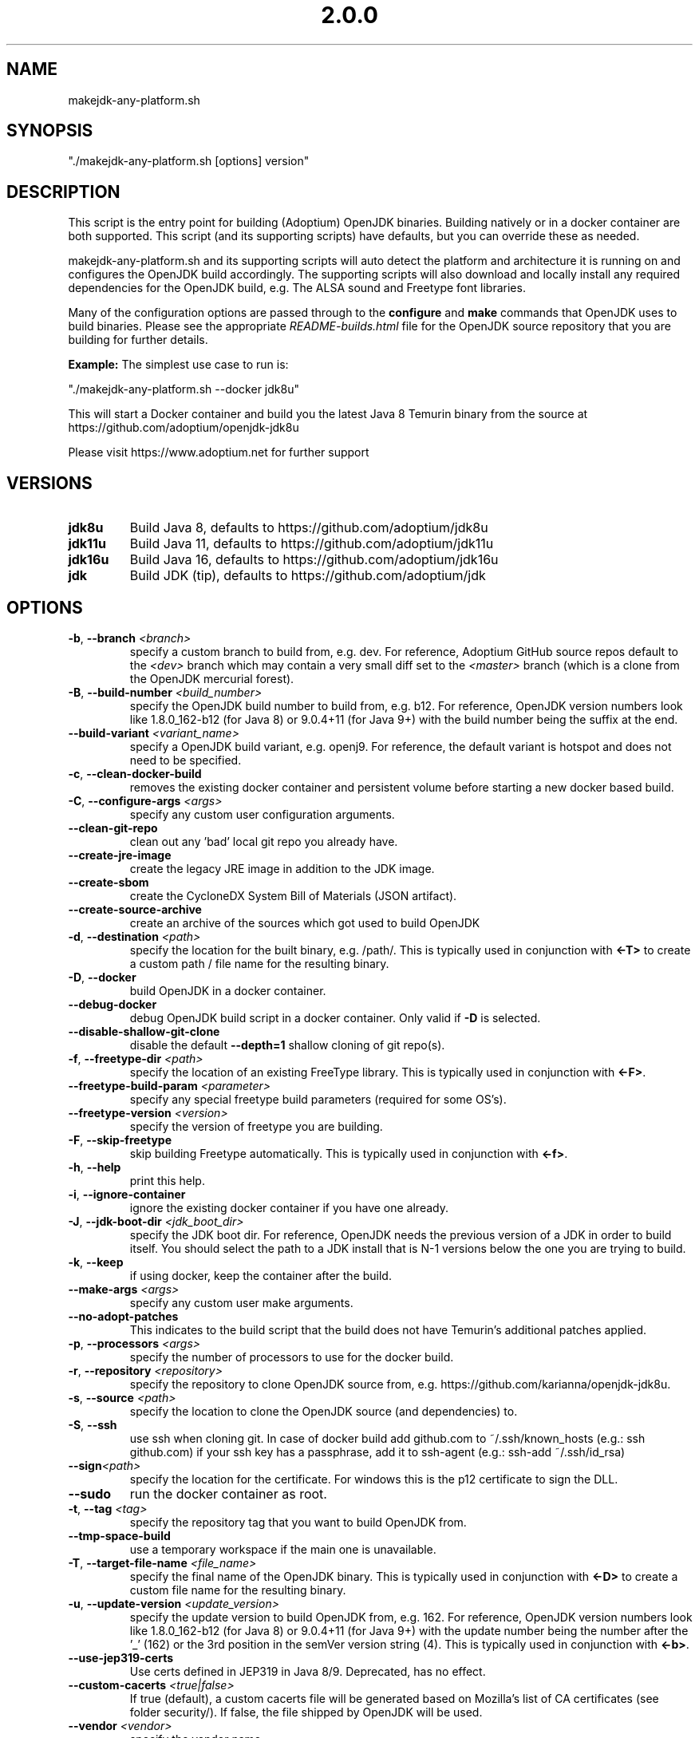 .\" Manpage for makejdk-any-platform.sh
.TH "2.0.0" "Apache 2"
.SH NAME
makejdk-any-platform.sh
.SH SYNOPSIS
"./makejdk-any-platform.sh [options] version"
.SH DESCRIPTION
This script is the entry point for building (Adoptium) OpenJDK binaries. Building
natively or in a docker container are both supported. This script (and its
supporting scripts) have defaults, but you can override these as needed.

makejdk-any-platform.sh and its supporting scripts will auto detect the
platform and architecture it is running on and configures the OpenJDK build
accordingly.  The supporting scripts will also download and locally install any
required dependencies for the OpenJDK build, e.g. The ALSA sound and Freetype
font libraries.

Many of the configuration options are passed through to the \fBconfigure\fR and
\fBmake\fR commands that OpenJDK uses to build binaries.  Please see the
appropriate \fIREADME-builds.html\fR file for the OpenJDK source repository
that you are building for further details.

\fBExample:\fR The simplest use case to run is:

"./makejdk-any-platform.sh --docker jdk8u"

This will start a Docker container and build you the latest Java 8 Temurin
binary from the source at https://github.com/adoptium/openjdk-jdk8u

Please visit https://www.adoptium.net for further support

.SH VERSIONS
.TP
.BR jdk8u
Build Java 8, defaults to https://github.com/adoptium/jdk8u
.TP
.BR jdk11u
Build Java 11, defaults to https://github.com/adoptium/jdk11u
.TP
.BR jdk16u
Build Java 16, defaults to https://github.com/adoptium/jdk16u
.TP
.BR jdk
Build JDK (tip), defaults to https://github.com/adoptium/jdk

.SH OPTIONS
.TP
.BR \-b ", " \-\-branch " " \fI<branch>\fR
specify a custom branch to build from, e.g. dev.
For reference, Adoptium GitHub source repos default to the \fI<dev>\fR
branch which may contain a very small diff set to the \fI<master>\fR branch
(which is a clone from the OpenJDK mercurial forest).
.TP
.BR \-B ", " \-\-build-number " " \fI<build_number>\fR
specify the OpenJDK build number to build from, e.g. b12.
For reference, OpenJDK version numbers look like 1.8.0_162-b12 (for Java 8) or
9.0.4+11 (for Java 9+) with the build number being the suffix at the end.
.TP
.BR \-\-build-variant " " \fI<variant_name>\fR
specify a OpenJDK build variant, e.g. openj9.
For reference, the default variant is hotspot and does not need to be specified.
.TP
.BR \-c ", " \-\-clean-docker-build
removes the existing docker container and persistent volume before starting
a new docker based build.
.TP
.BR \-C ", " \-\-configure-args " " \fI<args>\fR
specify any custom user configuration arguments.
.TP
.BR \-\-clean-git-repo
clean out any 'bad' local git repo you already have.
.TP
.BR \-\-create-jre-image
create the legacy JRE image in addition to the JDK image.
.TP
.BR \-\-create-sbom
create the CycloneDX System Bill of Materials (JSON artifact).
.TP
.BR \-\-create-source-archive
create an archive of the sources which got used to build OpenJDK
.TP
.BR \-d ", " \-\-destination " " \fI<path>\fR
specify the location for the built binary, e.g. /path/.
This is typically used in conjunction with \fB<-T>\fR to create a custom path
/ file name for the resulting binary.
.TP
.BR \-D ", " \-\-docker
build OpenJDK in a docker container.
.TP
.BR \-\-debug-docker
debug OpenJDK build script in a docker container. Only valid if \fB-D\fR is selected.
.TP
.BR \-\-disable-shallow-git-clone
disable the default \fB--depth=1\fR shallow cloning of git repo(s).
.TP
.BR \-f ", " \-\-freetype-dir " " \fI<path>\fR
specify the location of an existing FreeType library.
This is typically used in conjunction with \fB<-F>\fR.
.TP
.BR \-\-freetype-build-param " " \fI<parameter>\fR
specify any special freetype build parameters (required for some OS's).
.TP
.BR \-\-freetype-version " " \fI<version>\fR
specify the version of freetype you are building.
.TP
.BR \-F ", " \-\-skip-freetype
skip building Freetype automatically.
This is typically used in conjunction with \fB<-f>\fR.
.TP
.BR \-h ", " \-\-help
print this help.
.TP
.BR \-i ", " \-\-ignore-container
ignore the existing docker container if you have one already.
.TP
.BR \-J ", " \-\-jdk-boot-dir " " \fI<jdk_boot_dir>\fR
specify the JDK boot dir.
For reference, OpenJDK needs the previous version of a JDK in order to build
itself. You should select the path to a JDK install that is N-1 versions below
the one you are trying to build.
.TP
.BR \-k ", " \-\-keep
if using docker, keep the container after the build.
.TP
.BR \-\-make-args " " \fI<args>\fR
specify any custom user make arguments.
.TP
.BR \-\-no\-adopt\-patches
This indicates to the build script that the build does not have Temurin's additional patches applied.
.TP
.BR \-p ", " \-\-processors " " \fI<args>\fR
specify the number of processors to use for the docker build.
.TP
.BR \-r ", " \-\-repository " " \fI<repository>\fR
specify the repository to clone OpenJDK source from,
e.g. https://github.com/karianna/openjdk-jdk8u.
.TP
.BR \-s ", " \-\-source " " \fI<path>\fR
specify the location to clone the OpenJDK source (and dependencies) to.
.TP
.BR \-S ", " \-\-ssh
use ssh when cloning git.
In case of docker build add github.com to ~/.ssh/known_hosts (e.g.: ssh github.com)
if your ssh key has a passphrase, add it to ssh-agent (e.g.: ssh-add ~/.ssh/id_rsa)
.TP
.BR \-\-sign \fI<path>\fR
specify the location for the certificate.  For windows this is the p12
certificate to sign the DLL.
.TP
.BR \-\-sudo
run the docker container as root.
.TP
.BR \-t ", " \-\-tag " " \fI<tag>\fR
specify the repository tag that you want to build OpenJDK from.
.TP
.BR \-\-tmp-space-build
use a temporary workspace if the main one is unavailable.
.TP
.BR \-T ", " \-\-target-file-name " " \fI<file_name>\fR
specify the final name of the OpenJDK binary.
This is typically used in conjunction with \fB<-D>\fR to create a custom file
name for the resulting binary.
.TP
.BR \-u ", " \-\-update-version " " \fI<update_version>\fR
specify the update version to build OpenJDK from, e.g. 162.
For reference, OpenJDK version numbers look like 1.8.0_162-b12 (for Java 8) or
9.0.4+11 (for Java 9+) with the update number being the number after the '_'
(162) or the 3rd position in the semVer version string (4).
This is typically used in conjunction with \fB<-b>\fR.
.TP
.BR \-\-use-jep319-certs
Use certs defined in JEP319 in Java 8/9. Deprecated, has no effect.
.TP
.BR \-\-custom-cacerts " " \fI<true|false>\fR
If true (default), a custom cacerts file will be generated based on Mozilla's
list of CA certificates (see folder security/). If false, the file shipped by
OpenJDK will be used. 
.TP
.BR \-\-vendor " " \fI<vendor>\fR
specify the vendor name
.TP
.BR \-\-vendor-url " " \fI<vendor url>\fR
specify the vendor url
.TP
.BR \-\-vendor-bug-url " " \fI<vendor bug url>\fR
specify the vendor bug url
.TP
.BR \-\-vendor-vm-bug-url " " \fI<vendor vm bug url>\fR
specify the vendor vm bug url
.TP
.BR \-v ", " \-\-version " " \fI<version>\fR
specify the OpenJDK version to build e.g. jdk8u.  Left for backwards compatibility.
.TP
.BR \-V ", " \-\-jvm-variant " " \fI<jvm_variant>\fR
specify the JVM variant (server or client), defaults to server.

.SH EXAMPLE USAGE

Some common example usages:

"./makejdk-any-platform --docker jdk8u"

"./makejdk-any-platform -s /home/openjdk10/src -d /home/openjdk/target -T MyOpenJDK10.tar.gz jdk10"
